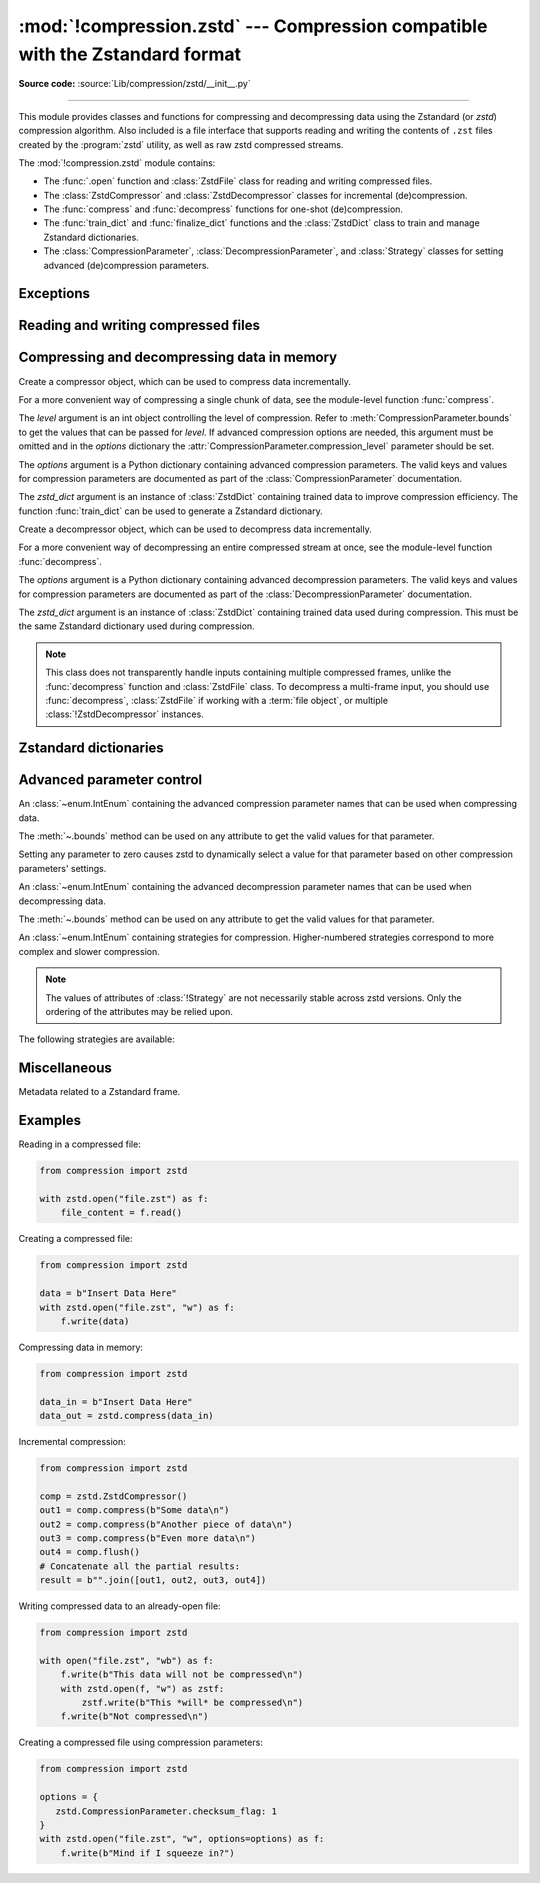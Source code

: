 :mod:`!compression.zstd` --- Compression compatible with the Zstandard format
=============================================================================

.. module:: compression.zstd
   :synopsis: Low-level interface to compression and decompression routines in
              the zstd library.

.. versionadded:: 3.14

**Source code:** :source:`Lib/compression/zstd/__init__.py`

--------------

This module provides classes and functions for compressing and
decompressing data using the Zstandard (or *zstd*) compression algorithm. Also
included is a file interface that supports reading and writing the contents of
``.zst`` files created by the :program:`zstd` utility, as well as raw zstd
compressed streams.

The :mod:`!compression.zstd` module contains:

* The :func:`.open` function and :class:`ZstdFile` class for reading and
  writing compressed files.
* The :class:`ZstdCompressor` and :class:`ZstdDecompressor` classes for
  incremental (de)compression.
* The :func:`compress` and :func:`decompress` functions for one-shot
  (de)compression.
* The :func:`train_dict` and :func:`finalize_dict` functions and the
  :class:`ZstdDict` class to train and manage Zstandard dictionaries.
* The :class:`CompressionParameter`, :class:`DecompressionParameter`, and
  :class:`Strategy` classes for setting advanced (de)compression parameters.


Exceptions
----------

.. exception:: ZstdError

   This exception is raised when an error occurs during compression or
   decompression, or while initializing the (de)compressor state.


Reading and writing compressed files
------------------------------------

.. function:: open(file, /, mode='rb', *, level=None, options=None, \
                   zstd_dict=None, encoding=None, errors=None, newline=None)

   Open a Zstandard-compressed file in binary or text mode, returning a
   :term:`file object`.

   The *file* argument can be either a file name (given as a
   :class:`str`, :class:`bytes` or :term:`path-like <path-like object>` object),
   in which case the named file is opened, or it can be an existing file object
   to read from or write to.

   The mode argument can be either ``'rb'`` for reading (default), ``'wb'`` for
   overwriting, ``'ab'`` for appending, or ``'xb'`` for exclusive creation.
   These can equivalently be given as ``'r'``, ``'w'``, ``'a'``, and ``'x'``
   respectively. You may also open in text mode with ``'rt'``, ``'wt'``,
   ``'at'``, and ``'xt'`` respectively.

   When opening a file for reading, the *options* argument can be a dictionary
   providing advanced decompression parameters; see
   :class:`DecompressionParameter` for detailed information about supported
   parameters. The *zstd_dict* argument is a :class:`ZstdDict` instance to be
   used during decompression. When opening a file for reading, if the *level*
   argument is passed, a :exc:`!TypeError` will be raised.

   When opening a file for writing, the *options* argument can be a dictionary
   providing advanced decompression parameters; see
   :class:`CompressionParameter` for detailed information about supported
   parameters. The *level* argument is the compression level to use when
   writing compressed data. Only one of *level* or *options* may be passed. The
   *zstd_dict* argument is a :class:`ZstdDict` instance to be used during
   compression.

   In binary mode, this function is equivalent to the :class:`ZstdFile`
   constructor: ``ZstdFile(file, mode, ...)``. In this case, the
   *encoding*, *errors*, and *newline* parameters must not be provided.

   In text mode, a :class:`ZstdFile` object is created, and wrapped in an
   :class:`io.TextIOWrapper` instance with the specified encoding, error
   handling behavior, and line endings.


.. class:: ZstdFile(file, /, mode='rb', *, level=None, options=None, \
                    zstd_dict=None)

   Open a Zstandard-compressed file in binary mode.

   A :class:`ZstdFile` can wrap an already-open :term:`file object`, or operate
   directly on a named file. The *file* argument specifies either the file
   object to wrap, or the name of the file to open (as a :class:`str`,
   :class:`bytes` or :term:`path-like <path-like object>` object). If
   wrapping an existing file object, the wrapped file will not be closed when
   the :class:`ZstdFile` is closed.

   The *mode* argument can be either ``'rb'`` for reading (default), ``'wb'``
   for overwriting, ``'xb'`` for exclusive creation, or ``'ab'`` for appending.
   These can equivalently be given as ``'r'``, ``'w'``, ``'x'`` and ``'a'``
   respectively.

   If *file* is a file object (rather than an actual file name), a mode of
   ``'w'`` does not truncate the file, and is instead equivalent to ``'a'``.

   When opening a file for reading, the *options* argument can be a dictionary
   providing advanced decompression parameters, see
   :class:`DecompressionParameter` for detailed information about supported
   parameters. The *zstd_dict* argument is a :class:`!ZstdDict` instance to be
   used during decompression. When opening a file for reading, if the *level*
   argument is passed a :exc:`!TypeError` will be raised.

   When opening a file for writing, the *options* argument can be a dictionary
   providing advanced decompression parameters, see
   :class:`CompressionParameter` for detailed information about supported
   parameters. The *level* argument is the compression level to use when
   writing compressed data. Only one of *level* or *options* may be passed. The
   *zstd_dict* argument is a :class:`!ZstdDict` instance to be used during
   compression.

   :class:`!ZstdFile` supports all the members specified by
   :class:`io.BufferedIOBase`, except for :meth:`~io.BufferedIOBase.detach`
   and :meth:`~io.IOBase.truncate`.
   Iteration and the :keyword:`with` statement are supported.

   The following method and attributes are also provided:

   .. method:: peek(size=-1)

      Return buffered data without advancing the file position. At least one
      byte of data will be returned, unless EOF has been reached. The exact
      number of bytes returned is unspecified (the *size* argument is ignored).

      .. note:: While calling :meth:`peek` does not change the file position of
         the :class:`ZstdFile`, it may change the position of the underlying
         file object (for example, if the :class:`ZstdFile` was constructed by
         passing a file object for *file*).

   .. attribute:: mode

      ``'rb'`` for reading and ``'wb'`` for writing.

   .. attribute:: name

      The name of the Zstandard file. Equivalent to the :attr:`~io.FileIO.name`
      attribute of the underlying :term:`file object`.


Compressing and decompressing data in memory
--------------------------------------------

.. function:: compress(data, level=None, options=None, zstd_dict=None)

   Compress *data* (a :term:`bytes-like object`), returning the compressed
   data as a :class:`bytes` object.

   The *level* argument is an int object controlling the level of
   compression. Refer to :meth:`CompressionParameter.bounds` to get the
   values that can be passed for *level*. If advanced compression options are
   needed, this argument must be omitted and in the *options* dictionary the
   :attr:`CompressionParameter.compression_level` parameter should be set.

   The *options* argument is a Python dictionary containing advanced compression
   parameters. The valid keys and values for compression parameters are
   documented as part of the :class:`CompressionParameter` documentation.

   The *zstd_dict* argument is an instance of :class:`ZstdDict`
   containing trained data to improve compression efficiency. The
   function :func:`train_dict` can be used to generate a Zstandard dictionary.


.. function:: decompress(data, zstd_dict=None, options=None)

   Decompress *data* (a :term:`bytes-like object`), returning the uncompressed
   data as a :class:`bytes` object.

   The *options* argument is a Python dictionary containing advanced
   decompression parameters. The valid keys and values for compression
   parameters are documented as part of the :class:`DecompressionParameter`
   documentation.

   The *zstd_dict* argument is an instance of :class:`ZstdDict`
   containing trained data used during compression. This must be
   the same Zstandard dictionary used during compression.

   If *data* is the concatenation of multiple distinct compressed frames,
   decompress all of these frames, and return the concatenation of the results.


.. class:: ZstdCompressor(level=None, options=None, zstd_dict=None)

   Create a compressor object, which can be used to compress data incrementally.

   For a more convenient way of compressing a single chunk of data, see the
   module-level function :func:`compress`.

   The *level* argument is an int object controlling the level of
   compression. Refer to :meth:`CompressionParameter.bounds` to get the
   values that can be passed for *level*. If advanced compression options are
   needed, this argument must be omitted and in the *options* dictionary the
   :attr:`CompressionParameter.compression_level` parameter should be set.

   The *options* argument is a Python dictionary containing advanced compression
   parameters. The valid keys and values for compression parameters are
   documented as part of the :class:`CompressionParameter` documentation.

   The *zstd_dict* argument is an instance of :class:`ZstdDict`
   containing trained data to improve compression efficiency. The
   function :func:`train_dict` can be used to generate a Zstandard dictionary.

   .. attribute:: CONTINUE

      Collect more data for compression, which may or may not generate output
      immediately. This mode optimizes the compression ratio by maximizing the
      amount of data per block and frame.

   .. attribute:: FLUSH_BLOCK

      Complete and write a block to the data stream. The data returned so far
      can be immediately decompressed. Past data can still be referenced in
      future blocks generated by calls to :meth:`~.compress`,
      improving compression.

   .. attribute:: FLUSH_FRAME

      Complete and write out a frame. Future data provided to
      :meth:`~.compress` will be written into a new frame and
      *cannot* reference past data.

   .. method:: compress(data, mode=ZstdCompressor.CONTINUE)

      Compress *data* (a :term:`bytes-like object`), returning a :class:`bytes`
      object if possible, or an empty byte string otherwise. Some of *data* may
      be buffered internally, for use in later calls to
      :meth:`!compress` and :meth:`~.flush`. The
      returned data should be concatenated with the output of any previous calls
      to :meth:`~.compress`.

      The *mode* argument is a :class:`ZstdCompressor` attribute, either
      :attr:`~.CONTINUE`, :attr:`~.FLUSH_BLOCK`,
      or :attr:`~.FLUSH_FRAME`.

      When all data has been provided to the compressor, call the
      :meth:`~.flush` method to finish the compression process.

   .. method:: flush(mode)

      Finish the compression process, returning a :class:`bytes` object
      containing any data stored in the compressor's internal buffers.

      The *mode* argument is a :class:`ZstdCompressor` attribute, either
      :attr:`~.FLUSH_BLOCK`, or :attr:`~.FLUSH_FRAME`.


.. class:: ZstdDecompressor(zstd_dict=None, options=None)

   Create a decompressor object, which can be used to decompress data
   incrementally.

   For a more convenient way of decompressing an entire compressed stream at
   once, see the module-level function :func:`decompress`.

   The *options* argument is a Python dictionary containing advanced
   decompression parameters. The valid keys and values for compression
   parameters are documented as part of the :class:`DecompressionParameter`
   documentation.

   The *zstd_dict* argument is an instance of :class:`ZstdDict`
   containing trained data used during compression. This must be
   the same Zstandard dictionary used during compression.

   .. note::
      This class does not transparently handle inputs containing multiple
      compressed frames, unlike the :func:`decompress` function and
      :class:`ZstdFile` class. To decompress a multi-frame input, you should
      use :func:`decompress`, :class:`ZstdFile` if working with a
      :term:`file object`, or multiple :class:`!ZstdDecompressor` instances.

   .. method:: decompress(data, max_length=-1)

      Decompress *data* (a :term:`bytes-like object`), returning
      uncompressed data as bytes. Some of *data* may be buffered
      internally, for use in later calls to :meth:`!decompress`.
      The returned data should be concatenated with the output of any previous
      calls to :meth:`!decompress`.

      If *max_length* is non-negative, returns at most *max_length*
      bytes of decompressed data. If this limit is reached and further
      output can be produced, the :attr:`~.needs_input` attribute will
      be set to ``False``. In this case, the next call to
      :meth:`~.decompress` may provide *data* as ``b''`` to obtain
      more of the output.

      If all of the input data was decompressed and returned (either
      because this was less than *max_length* bytes, or because
      *max_length* was negative), the :attr:`~.needs_input` attribute
      will be set to ``True``.

      Attempting to decompress data after the end of a frame will raise a
      :exc:`ZstdError`. Any data found after the end of the frame is ignored
      and saved in the :attr:`~.unused_data` attribute.

   .. attribute:: eof

      ``True`` if the end-of-stream marker has been reached.

   .. attribute:: unused_data

      Data found after the end of the compressed stream.

      Before the end of the stream is reached, this will be ``b''``.

   .. attribute:: needs_input

      ``False`` if the :meth:`.decompress` method can provide more
      decompressed data before requiring new uncompressed input.


Zstandard dictionaries
----------------------


.. function:: train_dict(samples, dict_size)

   Train a Zstandard dictionary, returning a :class:`ZstdDict` instance.
   Zstandard dictionaries enable more efficient compression of smaller sizes
   of data, which is traditionally difficult to compress due to less repetition.
   If you are compressing multiple similar groups of data (such as similar
   files), Zstandard dictionaries can improve compression ratios and speed
   significantly.

   The *samples* argument (an iterable of :class:`bytes`), is the population of
   samples used to train the Zstandard dictionary.

   The *dict_size* argument, an integer, is the maximum size (in bytes) the
   Zstandard dictionary should be. The Zstandard documentation suggests an
   absolute maximum of no more than 100 KB, but the maximum can often be smaller
   depending on the data. Larger dictionaries generally slow down compression,
   but improve compression ratios. Smaller dictionaries lead to faster
   compression, but reduce the compression ratio.


.. function:: finalize_dict(zstd_dict, /, samples, dict_size, level)

   An advanced function for converting a "raw content" Zstandard dictionary into
   a regular Zstandard dictionary. "Raw content" dictionaries are a sequence of
   bytes that do not need to follow the structure of a normal Zstandard
   dictionary.

   The *zstd_dict* argument is a :class:`ZstdDict` instance with
   the :attr:`~ZstdDict.dict_content` containing the raw dictionary contents.

   The *samples* argument (an iterable of bytes), contains sample data for
   generating the Zstandard dictionary.

   The *dict_size* argument, an integer, is the maximum size (in bytes) the
   Zstandard dictionary should be. See :func:`train_dict` for
   suggestions on the maximum dictionary size.

   The *level* argument (an integer) is the compression level expected to be
   passed to the compressors using this dictionary. The dictionary information
   varies for each compression level, so tuning for the proper compression
   level can make compression more efficient.


.. class:: ZstdDict(dict_content, /, *, is_raw=False)

   A wrapper around Zstandard dictionaries. Dictionaries can be used to improve
   the compression of many small chunks of data. Use :func:`train_dict` if you
   need to train a new dictionary from sample data.

   The *dict_content* argument (a :term:`bytes-like object`), is the already
   trained dictionary information.

   The *is_raw* argument, a boolean, is an advanced parameter controlling the
   meaning of *dict_content*. ``True`` means *dict_content* is a "raw content"
   dictionary, without any format restrictions. ``False`` means *dict_content*
   is an ordinary Zstandard dictionary, created from Zstandard functions,
   for example, :func:`train_dict` or the ``zstd`` CLI.

   When passing a :class:`!ZstdDict` to a function, the
   :attr:`!as_digested_dict` and :attr:`!as_undigested_dict` attributes can
   control how the dictionary is loaded by passing them as the ``zstd_dict``
   argument, for example, ``compress(data, zstd_dict=zd.as_digested_dict)``.
   Digesting a dictionary is a costly operation that occurs when loading a
   Zstandard dictionary. When making multiple calls to compression or
   decompression, passing a digested dictionary will reduce the overhead of
   loading the dictionary.

    .. list-table:: Difference for compression
       :widths: 10 14 10
       :header-rows: 1

       * -
         - Digested dictionary
         - Undigested dictionary
       * - Advanced parameters of the compressor which may be overridden by
           the dictionary's parameters
         - ``window_log``, ``hash_log``, ``chain_log``, ``search_log``,
           ``min_match``, ``target_length``, ``strategy``,
           ``enable_long_distance_matching``, ``ldm_hash_log``,
           ``ldm_min_match``, ``ldm_bucket_size_log``, ``ldm_hash_rate_log``,
           and some non-public parameters.
         - None
       * - :class:`!ZstdDict` internally caches the dictionary
         - Yes. It's faster when loading a digested dictionary again with the
           same compression level.
         - No. If you wish to load an undigested dictionary multiple times,
           consider reusing a compressor object.

   If passing a :class:`!ZstdDict` without any attribute, an undigested
   dictionary is passed by default when compressing and a digested dictionary
   is passed by default when decompressing.

    .. attribute:: dict_content

        The content of the Zstandard dictionary, a ``bytes`` object. It's the
        same as the *dict_content* argument in the ``__init__`` method. It can
        be used with other programs, such as the ``zstd`` CLI program.

    .. attribute:: dict_id

        Identifier of the Zstandard dictionary, an int value between zero and .

        Non-zero means the dictionary is ordinary, created by Zstandard
        functions and following the Zstandard format.

        ``0`` means a "raw content" dictionary, free of any format restriction,
        used for advanced users.

        .. note::

            The meaning of ``0`` for :attr:`!ZstdDict.dict_id` is different from
            the ``dictionary_id`` argument to the :func:`get_frame_info`
            function.

    .. attribute:: as_digested_dict

        Load as a digested dictionary, see below.

    .. attribute:: as_undigested_dict

        Load as an undigested dictionary.


Advanced parameter control
--------------------------

.. class:: CompressionParameter()

   An :class:`~enum.IntEnum` containing the advanced compression parameter
   names that can be used when compressing data.

   The :meth:`~.bounds` method can be used on any attribute to get the valid
   values for that parameter.

   Setting any parameter to zero causes zstd to dynamically select a value
   for that parameter based on other compression parameters' settings.

   .. method:: bounds()

      Return the tuple of int bounds, ``(lower, upper)``, of a compression
      parameter. This method should be called on the attribute you wish to
      retrieve the bounds of. For example, to get the valid values for
      :attr:`~.compression_level`, one may check the result of
      ``CompressionParameter.compression_level.bounds()``.

      Both the lower and upper bounds are inclusive.

   .. attribute:: compression_level

      A high-level means of setting other compression parameters that affect
      the speed and ratio of compressing data. Setting the level to zero uses
      the default :attr:`COMPRESSION_LEVEL_DEFAULT`.

   .. attribute:: window_log

      Maximum allowed back-reference distance the compressor can use when
      compressing data, expressed as power of two, ``1 << window_log`` bytes.
      This parameter greatly influences the memory usage of compression. Higher
      values require more memory but gain better compression values.

   .. attribute:: hash_log

      Size of the initial probe table, as a power of two. The resulting memory
      usage is ``1 << (hash_log+2)`` bytes. Larger tables improve compression
      ratio of strategies <= :attr:`~Strategy.dfast`, and improve compression
      speed of strategies > :attr:`~Strategy.dfast`.

   .. attribute:: chain_log

      Size of the multi-probe search table, as a power of two. The resulting
      memory usage is ``1 << (chain_log+2)`` bytes. Larger tables result in
      better and slower compression. This parameter has no effect for the
      :attr:`~Strategy.fast` strategy. It's still useful when using
      :attr:`~Strategy.dfast` strategy, in which case it defines a secondary
      probe table.

   .. attribute:: search_log

      Number of search attempts, as a power of two. More attempts result in
      better and slower compression. This parameter is useless for
      :attr:`~Strategy.fast` and :attr:`~Strategy.dfast` strategies.

   .. attribute:: min_match

      Minimum size of searched matches. Larger values increase compression and
      decompression speed, but decrease ratio. Note that Zstandard can still
      find matches of smaller size, it just tweaks its search algorithm to look
      for this size and larger. For all strategies < :attr:`~Strategy.btopt`,
      the effective minimum is ``4``, for all strategies
      > :attr:`~Strategy.fast`, the effective maximum is ``6``.

   .. attribute:: target_length

      The impact of this field depends on the selected :class:`Strategy`.

      For strategies :attr:`~Strategy.btopt`, :attr:`~Strategy.btultra` and
      :attr:`~Strategy.btultra2`, the value is the length of a match
      considered "good enough" to stop searching. Larger values make
      compression ratios better, but compresses slower.

      For strategy :attr:`~Strategy.fast`, it is the distance between match
      sampling. Larger values make compression faster, but with a worse
      compression ratio.

   .. attribute:: strategy

      The higher the value of selected strategy, the more complex the
      compression technique used by zstd, resulting in higher compression
      ratios but slower compression.

      .. seealso:: :class:`Strategy`

   .. attribute:: enable_long_distance_matching

      Long distance matching can be used to improve compression for large
      inputs by finding large matches at greater distances. It increases memory
      usage and window size.

      Enabling this parameter increases default
      :attr:`~CompressionParameter.window_log` to 128 MiB except when expressly
      set to a different value. This setting is enabled by default if
      :attr:`!window_log` >= 128 MiB and the compression
      strategy >= :attr:`~Strategy.btopt` (compression level 16+).

   .. attribute:: ldm_hash_log

      Size of the table for long distance matching, as a power of two. Larger
      values increase memory usage and compression ratio, but decrease
      compression speed.

   .. attribute:: ldm_min_match

      Minimum match size for long distance matcher. Larger or too small values
      can often decrease the compression ratio.

   .. attribute:: ldm_bucket_size_log

      Log size of each bucket in the long distance matcher hash table for
      collision resolution. Larger values improve collision resolution but
      decrease compression speed.

   .. attribute:: ldm_hash_rate_log

      Frequency of inserting/looking up entries into the long distance matcher
      hash table. Larger values improve compression speed. Deviating far from
      the default value will likely result in a compression ratio decrease.

   .. attribute:: checksum_flag

      A four-byte checksum using XXHash64 of the uncompressed content is written
      at the end of each frame. Zstandard's decompression code verifies the
      checksum. If there is a mismatch a :class:`ZstdError` exception is
      raised.
   .. attribute:: dict_id_flag

      When compressing with a :class:`ZstdDict`, the dictionary's ID is written
      into the frame header.

   .. attribute:: nb_workers

      Select how many threads will be spawned to compress in parallel. When
      :attr:`!nb_workers` >= 1, enables multi-threaded compression, 1
      means "one-thread multi-threaded mode". More workers improve speed, but
      also increase memory usage and slightly reduce compression ratio.

   .. attribute:: job_size

      Size of a compression job, in bytes. This value is enforced only when
      :attr:`~CompressionParameter.nb_workers` >= 1. Each compression job is
      completed in parallel, so this value can indirectly impact the number of
      active threads.

   .. attribute:: overlap_log

      Sets how much data is reloaded from previous jobs (threads) for new jobs
      to be used by the look behind window during compression. This value is
      only used when :attr:`~CompressionParameter.nb_workers` >= 1. Acceptable
      values vary from 0 to 9.

         * 0 means dynamically set the overlap amount
         * 1 means no overlap
         * 9 means use a full window size from the previous job

      Each increment halves/doubles the overlap size. "8" means an overlap of
      ``window_size/2``, "7" means an overlap of ``window_size/4``, etc.

.. class:: DecompressionParameter()

   An :class:`~enum.IntEnum` containing the advanced decompression parameter
   names that can be used when decompressing data.

   The :meth:`~.bounds` method can be used on any attribute to get the valid
   values for that parameter.

   .. method:: bounds()

      Return the tuple of int bounds, ``(lower, upper)``, of a decompression
      parameter. This method should be called on the attribute you wish to
      retrieve the bounds of. For example, to get the valid values for
      :attr:`~.window_log_max`, one may check the result of
      ``CompressionParameter.window_log_max.bounds()``.

      Both the lower and upper bounds are inclusive.

   .. attribute:: window_log_max

      The power of two maximum size of the window used during decompression.
      This can be useful to limit the amount of memory used when decompressing
      data.

.. class:: Strategy()

   An :class:`~enum.IntEnum` containing strategies for compression.
   Higher-numbered strategies correspond to more complex and slower
   compression.

   .. note::

      The values of attributes of :class:`!Strategy` are not necessarily stable
      across zstd versions. Only the ordering of the attributes may be relied
      upon.

   The following strategies are available:

   .. attribute:: fast

   .. attribute:: dfast

   .. attribute:: greedy

   .. attribute:: lazy

   .. attribute:: lazy2

   .. attribute:: btlazy2

   .. attribute:: btopt

   .. attribute:: btultra

   .. attribute:: btultra2


Miscellaneous
-------------

.. function:: get_frame_info(frame_buffer)

   Retrieve a :class:`FrameInfo` object containing metadata about a Zstandard
   frame. Frames contain metadata related to the compressed data they hold.


.. class:: FrameInfo

   Metadata related to a Zstandard frame.

   .. attribute:: decompressed_size

      The size of the decompressed contents of the frame.

   .. attribute:: dictionary_id

      An int object representing the Zstandard dictionary ID needed for
      decompressing the frame. ``0`` means the dictionary ID was not
      recorded in the frame header, the frame may or may not need a dictionary
      to be decoded, or the ID of such a dictionary is not specified.


.. attribute:: COMPRESSION_LEVEL_DEFAULT

   The default compression level for Zstandard: ``3``.


.. attribute:: zstd_version_info

   Version number of the runtime zstd library as a tuple of integers
   (major, minor, release).


Examples
--------

Reading in a compressed file:

.. code-block:: python

   from compression import zstd

   with zstd.open("file.zst") as f:
       file_content = f.read()

Creating a compressed file:

.. code-block:: python

   from compression import zstd

   data = b"Insert Data Here"
   with zstd.open("file.zst", "w") as f:
       f.write(data)

Compressing data in memory:

.. code-block:: python

   from compression import zstd

   data_in = b"Insert Data Here"
   data_out = zstd.compress(data_in)

Incremental compression:

.. code-block:: python

   from compression import zstd

   comp = zstd.ZstdCompressor()
   out1 = comp.compress(b"Some data\n")
   out2 = comp.compress(b"Another piece of data\n")
   out3 = comp.compress(b"Even more data\n")
   out4 = comp.flush()
   # Concatenate all the partial results:
   result = b"".join([out1, out2, out3, out4])

Writing compressed data to an already-open file:

.. code-block:: python

   from compression import zstd

   with open("file.zst", "wb") as f:
       f.write(b"This data will not be compressed\n")
       with zstd.open(f, "w") as zstf:
           zstf.write(b"This *will* be compressed\n")
       f.write(b"Not compressed\n")

Creating a compressed file using compression parameters:

.. code-block:: python

   from compression import zstd

   options = {
      zstd.CompressionParameter.checksum_flag: 1
   }
   with zstd.open("file.zst", "w", options=options) as f:
       f.write(b"Mind if I squeeze in?")

